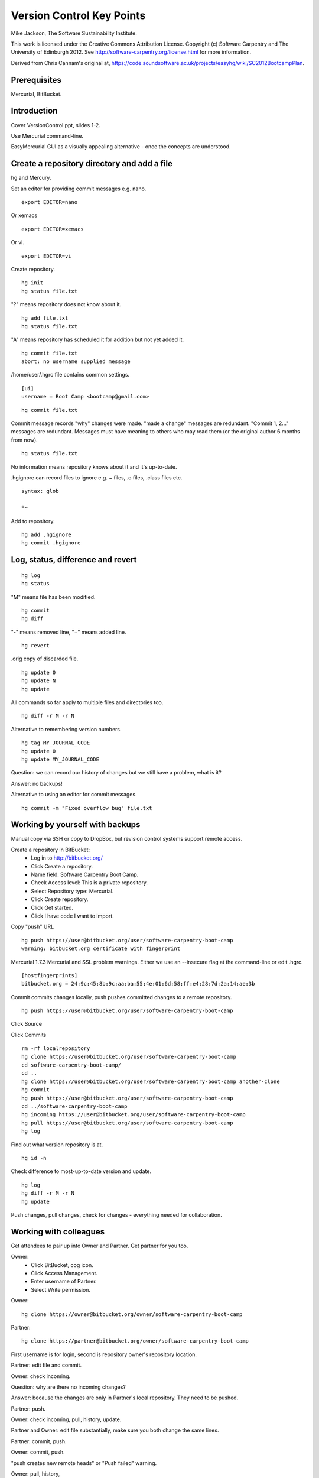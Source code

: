 
Version Control Key Points
==========================

Mike Jackson, The Software Sustainability Institute.

This work is licensed under the Creative Commons Attribution License. Copyright (c) Software Carpentry and The University of Edinburgh 2012. See http://software-carpentry.org/license.html for more information.

Derived from Chris Cannam's original at, https://code.soundsoftware.ac.uk/projects/easyhg/wiki/SC2012BootcampPlan. 

.. Written in reStructuredText, http://docutils.sourceforge.net/rst.html.

Prerequisites
-------------

Mercurial, BitBucket.

Introduction
------------

Cover VersionControl.ppt, slides 1-2.

Use Mercurial command-line. 

EasyMercurial GUI as a visually appealing alternative - once the concepts are understood.

Create a repository directory and add a file
--------------------------------------------

hg and Mercury.

Set an editor for providing commit messages e.g. nano.
::

 export EDITOR=nano

Or xemacs
::

 export EDITOR=xemacs

Or vi.
::

 export EDITOR=vi

Create repository.
::

 hg init
 hg status file.txt

"?" means repository does not know about it.
::

 hg add file.txt
 hg status file.txt

"A" means repository has scheduled it for addition but not yet added it.
::

 hg commit file.txt
 abort: no username supplied message

/home/user/.hgrc file contains common settings.
::

 [ui]
 username = Boot Camp <bootcamp@gmail.com>

::

 hg commit file.txt

Commit message records "why" changes were made. "made a change" messages are redundant. "Commit 1, 2..." messages are redundant. Messages must have meaning to others who may read them (or the original author 6 months from now).

::

 hg status file.txt

No information means repository knows about it and it's up-to-date.

.hgignore can record files to ignore e.g. ~ files, .o files, .class files etc.
::

 syntax: glob

 *~

Add to repository.
::

 hg add .hgignore
 hg commit .hgignore

Log, status, difference and revert
----------------------------------

::

 hg log
 hg status

"M" means file has been modified.
::

 hg commit
 hg diff

"-" means removed line, "+" means added line.
::

 hg revert

.orig copy of discarded file.
::

 hg update 0
 hg update N 
 hg update

All commands so far apply to multiple files and directories too.
::

 hg diff -r M -r N

Alternative to remembering version numbers.
::

 hg tag MY_JOURNAL_CODE
 hg update 0
 hg update MY_JOURNAL_CODE

Question: we can record our history of changes but we still have a problem, what is it?

Answer: no backups!

Alternative to using an editor for commit messages.
::

 hg commit -m "Fixed overflow bug" file.txt

Working by yourself with backups
--------------------------------

Manual copy via SSH or copy to DropBox, but revision control systems support remote access.

Create a repository in BitBucket:
 - Log in to http://bitbucket.org/
 - Click Create a repository.
 - Name field: Software Carpentry Boot Camp.
 - Check Access level: This is a private repository.
 - Select Repository type: Mercurial.
 - Click Create repository.
 - Click Get started.
 - Click I have code I want to import.

Copy "push" URL 
::

 hg push https://user@bitbucket.org/user/software-carpentry-boot-camp
 warning: bitbucket.org certificate with fingerprint

Mercurial 1.7.3 Mercurial and SSL problem warnings. Either we use an --insecure flag at the command-line or edit .hgrc.
::

 [hostfingerprints]
 bitbucket.org = 24:9c:45:8b:9c:aa:ba:55:4e:01:6d:58:ff:e4:28:7d:2a:14:ae:3b

Commit commits changes locally, push pushes committed changes to a remote repository.
::

 hg push https://user@bitbucket.org/user/software-carpentry-boot-camp

Click Source

Click Commits
::

 rm -rf localrepository
 hg clone https://user@bitbucket.org/user/software-carpentry-boot-camp
 cd software-carpentry-boot-camp/
 cd ..
 hg clone https://user@bitbucket.org/user/software-carpentry-boot-camp another-clone
 hg commit
 hg push https://user@bitbucket.org/user/software-carpentry-boot-camp
 cd ../software-carpentry-boot-camp
 hg incoming https://user@bitbucket.org/user/software-carpentry-boot-camp
 hg pull https://user@bitbucket.org/user/software-carpentry-boot-camp
 hg log

Find out what version repository is at.
::

 hg id -n

Check difference to most-up-to-date version and update.
::

 hg log
 hg diff -r M -r N
 hg update

Push changes, pull changes, check for changes - everything needed for collaboration.

Working with colleagues
-----------------------

Get attendees to pair up into Owner and Partner. Get partner for you too.

Owner:
 - Click BitBucket, cog icon.
 - Click Access Management.
 - Enter username of Partner.
 - Select Write permission.

Owner:
::

 hg clone https://owner@bitbucket.org/owner/software-carpentry-boot-camp

Partner:
::

 hg clone https://partner@bitbucket.org/owner/software-carpentry-boot-camp

First username is for login, second is repository owner's repository location.

Partner: edit file and commit.

Owner: check incoming.

Question: why are there no incoming changes?

Answer: because the changes are only in Partner's local repository. They need to be pushed.

Partner: push.

Owner: check incoming, pull, history, update.

Partner and Owner: edit file substantially, make sure you both change the same lines.

Partner: commit, push.

Owner: commit, push. 

"push creates new remote heads" or "Push failed" warning.

Owner: pull, history, 
::

 hg merge

Merged file is marked up with Partner's and Owner's changes.

Options: keep Partner's changes and discard Owner's, keep Owner's changes and discard Partner's, manually resolve by editing the file.

Owner:
::

 hg resolve -m 

"-m" is "mark resolved" and not "message".

Owner: commit and push
::

 hg annotate fishstew.txt

BitBucket Commits page and tree of changes.

Share when completed units of work, small enough to be reviewed within an hour.

Quickie practical
-----------------

Create a new repository, SoftwareCarpentry.

Add shell files to this directory.

Push repository to BitBucket.

Throughout the rest of the boot-camp keep pushing directories and files there!

Conclusion
----------

Show MAUS's Bazaar code, https://code.launchpad.net/maus/+branches, branches in Bazaar are analogous to clones in Mercurial.

Show EasyMercurial.

Cover VersionControl.ppt, slide 3 onwards.
